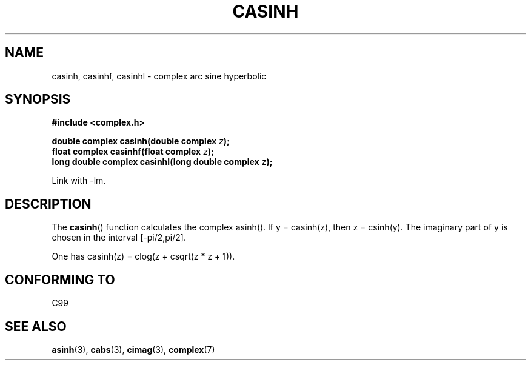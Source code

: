 .\" Copyright 2002 Walter Harms (walter.harms@informatik.uni-oldenburg.de)
.\" Distributed under GPL
.\"
.TH CASINH 3 2002-07-28 "" "Linux Programmer's Manual"
.SH NAME
casinh, casinhf, casinhl \- complex arc sine hyperbolic
.SH SYNOPSIS
.B #include <complex.h>
.sp
.BI "double complex casinh(double complex " z );
.br
.BI "float complex casinhf(float complex " z );
.br
.BI "long double complex casinhl(long double complex " z );
.sp
Link with \-lm.
.SH DESCRIPTION
The
.BR casinh ()
function calculates the complex asinh().
If y = casinh(z), then z = csinh(y).
The imaginary part of y is chosen in the interval [\-pi/2,pi/2].
.LP
One has casinh(z) = clog(z + csqrt(z * z + 1)).
.SH "CONFORMING TO"
C99
.SH "SEE ALSO"
.BR asinh (3),
.BR cabs (3),
.BR cimag (3),
.BR complex (7)
